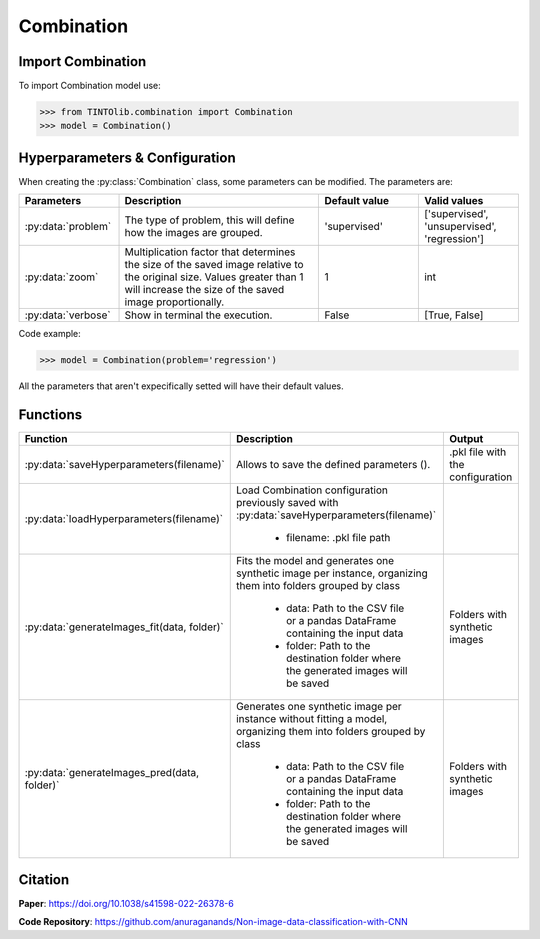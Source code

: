 Combination
=====

Import Combination
----------------
To import Combination model use:

>>> from TINTOlib.combination import Combination
>>> model = Combination()

Hyperparameters & Configuration
---------------

When creating the :py:class:`Combination` class, some parameters can be modified. The parameters are:


.. list-table::
   :widths: 20 40 20 20
   :header-rows: 1

   * - Parameters
     - Description
     - Default value
     - Valid values
   * - :py:data:`problem`
     -  The type of problem, this will define how the images are grouped.
     -  'supervised'
     - ['supervised', 'unsupervised', 'regression']
   * - :py:data:`zoom`
     - Multiplication factor that determines the size of the saved image relative to the original size. Values greater than 1 will increase the size of the saved image proportionally.
     - 1
     - int
   * - :py:data:`verbose`
     - Show in terminal the execution.
     - False
     - [True, False]




Code example:

>>> model = Combination(problem='regression')

All the parameters that aren't expecifically setted will have their default values.

Functions
---------

.. list-table::
   :widths: 20 60 20
   :header-rows: 1

   * - Function
     - Description
     - Output
   * - :py:data:`saveHyperparameters(filename)`
     -  Allows to save the defined parameters ().
     -  .pkl file with the configuration
   * - :py:data:`loadHyperparameters(filename)`
     - Load Combination configuration previously saved with :py:data:`saveHyperparameters(filename)`

        - filename: .pkl file path
     -
   * - :py:data:`generateImages_fit(data, folder)`
     - Fits the model and generates one synthetic image per instance, organizing them into folders grouped by class

        - data: Path to the CSV file or a pandas DataFrame containing the input data
        - folder: Path to the destination folder where the generated images will be saved
     - Folders with synthetic images
   * - :py:data:`generateImages_pred(data, folder)`
     - Generates one synthetic image per instance without fitting a model, organizing them into folders grouped by class

        - data: Path to the CSV file or a pandas DataFrame containing the input data
        - folder: Path to the destination folder where the generated images will be saved
     - Folders with synthetic images




Citation
------
**Paper**: https://doi.org/10.1038/s41598-022-26378-6

**Code Repository**: https://github.com/anuraganands/Non-image-data-classification-with-CNN

